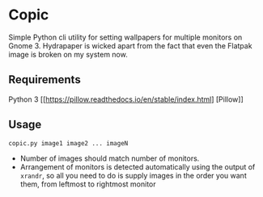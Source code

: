 * Copic

Simple Python cli utility for setting wallpapers for multiple monitors on Gnome 3. Hydrapaper is wicked apart from the fact that even the Flatpak image is broken on my system now.

** Requirements
Python 3
[[https://pillow.readthedocs.io/en/stable/index.html] [Pillow]]

** Usage
~copic.py image1 image2 ... imageN~
- Number of images should match number of monitors.
- Arrangement of monitors is detected automatically using the output of ~xrandr~, so all you need to do is supply images in the order you want them, from leftmost to rightmost monitor

